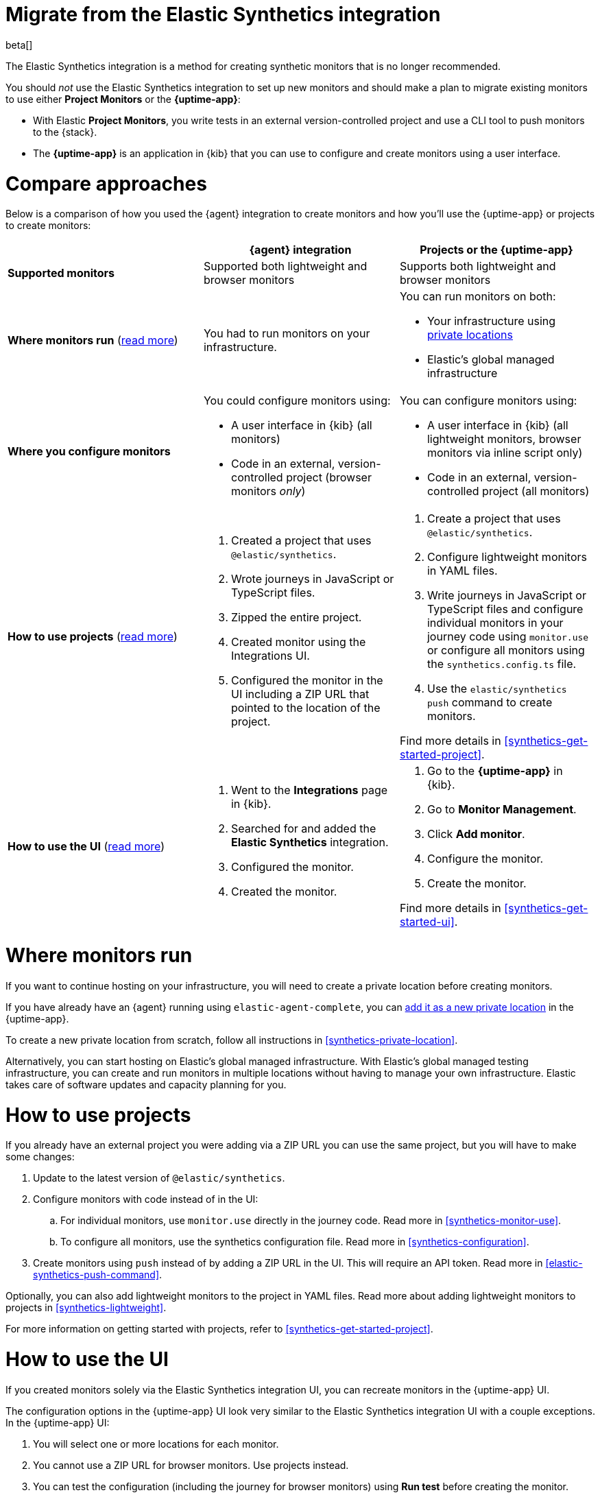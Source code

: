 [[synthetics-migrate-from-integration]]
= Migrate from the Elastic Synthetics integration

beta[]

The Elastic Synthetics integration is a method for creating
synthetic monitors that is no longer recommended.

You should _not_ use the Elastic Synthetics integration to set up new monitors and
should make a plan to migrate existing monitors to use either *Project Monitors* or the *{uptime-app}*:

* With Elastic *Project Monitors*, you write tests in an external version-controlled project
  and use a CLI tool to push monitors to the {stack}.
* The *{uptime-app}* is an application in {kib} that you can use to configure and create
  monitors using a user interface.

[discrete]
[[synthetics-migrate-integration-compare]]
= Compare approaches

Below is a comparison of how you used the {agent} integration to create
monitors and how you'll use the {uptime-app} or projects to create monitors:

|===
| | {agent} integration | Projects or the {uptime-app}

| *Supported monitors*
| Supported both lightweight and browser monitors
| Supports both lightweight and browser monitors

| *Where monitors run*
(<<synthetics-migrate-integration-location,read{nbsp}more>>)
| You had to run monitors on your infrastructure.
a| You can run monitors on both:

* Your infrastructure using <<synthetics-private-location,private locations>>
* Elastic's global managed infrastructure

| *Where you configure monitors*
a| You could configure monitors using:

* A user interface in {kib} (all monitors)
* Code in an external, version-controlled project (browser monitors _only_)
a| You can configure monitors using:

* A user interface in {kib} (all lightweight monitors, browser monitors via inline script only)
* Code in an external, version-controlled project (all monitors)

| *How to use projects*
(<<synthetics-migrate-integration-projects,read{nbsp}more>>)
a| . Created a project that uses `@elastic/synthetics`.
   . Wrote journeys in JavaScript or TypeScript files.
   . Zipped the entire project.
   . Created monitor using the Integrations UI.
   . Configured the monitor in the UI including
     a ZIP URL that pointed to the location of the project.
a| . Create a project that uses `@elastic/synthetics`.
   . Configure lightweight monitors in YAML files.
   . Write journeys in JavaScript or TypeScript files and configure
     individual monitors in your journey code using `monitor.use` or
     configure all monitors using the `synthetics.config.ts` file.
   . Use the `elastic/synthetics push` command to create monitors.

Find more details in <<synthetics-get-started-project>>.

| *How to use the UI*
(<<synthetics-migrate-integration-ui,read{nbsp}more>>)
a| . Went to the *Integrations* page in {kib}.
   . Searched for and added the *Elastic Synthetics* integration.
   . Configured the monitor.
   . Created the monitor.
a| . Go to the *{uptime-app}* in {kib}.
   . Go to *Monitor Management*.
   . Click *Add monitor*.
   . Configure the monitor.
   . Create the monitor.

Find more details in <<synthetics-get-started-ui>>.
|===

[discrete]
[[synthetics-migrate-integration-location]]
= Where monitors run

If you want to continue hosting on your infrastructure, you will need to create a
private location before creating monitors.

// Is this true?
If you have already have an {agent} running using `elastic-agent-complete`,
you can <<synthetics-private-location-add,add it as a new private location>>
in the {uptime-app}.

To create a new private location from scratch, follow all instructions in
<<synthetics-private-location>>.

Alternatively, you can start hosting on Elastic's global managed infrastructure.
With Elastic's global managed testing infrastructure, you can create and run monitors in multiple
locations without having to manage your own infrastructure.
Elastic takes care of software updates and capacity planning for you.

[discrete]
[[synthetics-migrate-integration-projects]]
= How to use projects

// Is this true?
If you already have an external project you were adding via a ZIP URL
you can use the same project, but you will have to make some changes:

. Update to the latest version of `@elastic/synthetics`.
. Configure monitors with code instead of in the UI:
.. For individual monitors, use `monitor.use` directly in the journey code.
   Read more in <<synthetics-monitor-use>>.
.. To configure all monitors, use the synthetics configuration file.
   Read more in <<synthetics-configuration>>.
. Create monitors using `push` instead of by adding a ZIP URL in the UI.
  This will require an API token.
  Read more in <<elastic-synthetics-push-command>>.

Optionally, you can also add lightweight monitors to the project in YAML files.
Read more about adding lightweight monitors to projects in <<synthetics-lightweight>>.

// Open questions:
// * If you push to the same monitor ID will it overwrite the old monitor?
// * What else is missing?

For more information on getting started with projects,
refer to <<synthetics-get-started-project>>.

[discrete]
[[synthetics-migrate-integration-ui]]
= How to use the UI

// Is this something we want to recommend right now?
If you created monitors solely via the Elastic Synthetics integration UI,
you can recreate monitors in the {uptime-app} UI.

The configuration options in the {uptime-app} UI look very similar to the
Elastic Synthetics integration UI with a couple exceptions.
In the {uptime-app} UI:

. You will select one or more locations for each monitor.
. You cannot use a ZIP URL for browser monitors.
  Use projects instead.
. You can test the configuration (including the journey for browser monitors)
  using *Run test* before creating the monitor.

// Open questions:
// * Should you delete old monitors?
// * Can you replace monitors or just delete/recreate?
// * What else is missing?

For more information on getting started with the {uptime-app},
refer to <<synthetics-get-started-ui>>.

